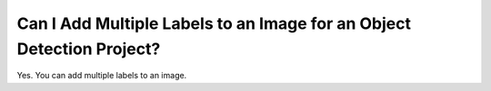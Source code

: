 Can I Add Multiple Labels to an Image for an Object Detection Project?
======================================================================

Yes. You can add multiple labels to an image.



